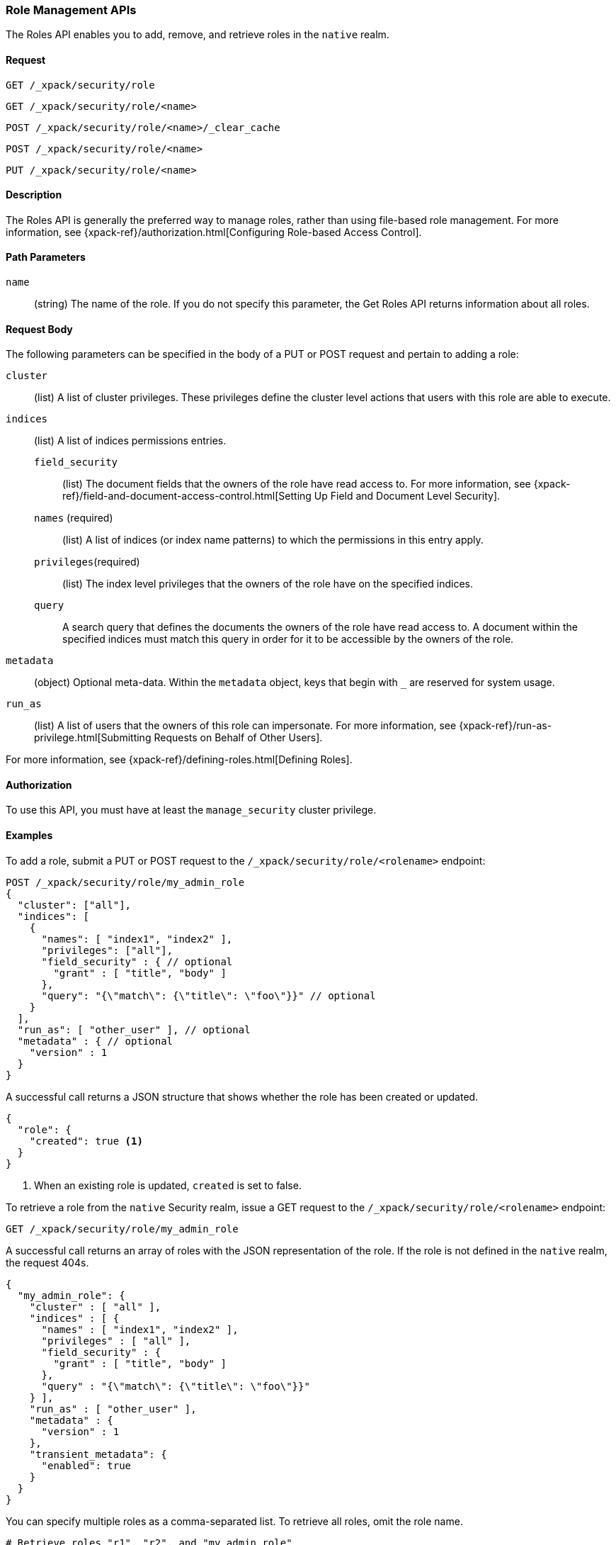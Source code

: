 [role="xpack"]
[[security-api-roles]]
=== Role Management APIs

The Roles API enables you to add, remove, and retrieve roles in the `native`
realm.

==== Request

`GET /_xpack/security/role` +

`GET /_xpack/security/role/<name>` +

`POST /_xpack/security/role/<name>/_clear_cache` +

`POST /_xpack/security/role/<name>` +

`PUT /_xpack/security/role/<name>`


==== Description

The Roles API is generally the preferred way to manage roles, rather than using
file-based role management. For more information, see
{xpack-ref}/authorization.html[Configuring Role-based Access Control].


==== Path Parameters

`name`::
  (string) The name of the role. If you do not specify this parameter, the
  Get Roles API returns information about all roles.


==== Request Body

The following parameters can be specified in the body of a PUT or POST request
and pertain to adding a role:

`cluster`:: (list) A list of cluster privileges. These privileges define the
cluster level actions that users with this role are able to execute.

`indices`:: (list) A list of indices permissions entries.
`field_security`::: (list) The document fields that the owners of the role have
read access to. For more information, see
{xpack-ref}/field-and-document-access-control.html[Setting Up Field and Document Level Security].
`names` (required)::: (list) A list of indices (or index name patterns) to which the
permissions in this entry apply.
`privileges`(required)::: (list) The index level privileges that the owners of the role
have on the specified indices.
`query`::: A search query that defines the documents the owners of the role have
read access to. A document within the specified indices must match this query in
order for it to be accessible by the owners of the role.

`metadata`:: (object) Optional meta-data. Within the `metadata` object, keys
that begin with `_` are reserved for system usage.

`run_as`:: (list) A list of users that the owners of this role can impersonate.
For more information, see
{xpack-ref}/run-as-privilege.html[Submitting Requests on Behalf of Other Users].

For more information, see {xpack-ref}/defining-roles.html[Defining Roles].


==== Authorization

To use this API, you must have at least the `manage_security` cluster
privilege.


==== Examples

[[security-api-put-role]]
To add a role, submit a PUT or POST request to the `/_xpack/security/role/<rolename>`
endpoint:

[source,js]
--------------------------------------------------
POST /_xpack/security/role/my_admin_role
{
  "cluster": ["all"],
  "indices": [
    {
      "names": [ "index1", "index2" ],
      "privileges": ["all"],
      "field_security" : { // optional
        "grant" : [ "title", "body" ]
      },
      "query": "{\"match\": {\"title\": \"foo\"}}" // optional
    }
  ],
  "run_as": [ "other_user" ], // optional
  "metadata" : { // optional
    "version" : 1
  }
}
--------------------------------------------------
// CONSOLE

A successful call returns a JSON structure that shows whether the role has been
created or updated.

[source,js]
--------------------------------------------------
{
  "role": {
    "created": true <1>
  }
}
--------------------------------------------------
// TESTRESPONSE
<1> When an existing role is updated, `created` is set to false.

[[security-api-get-role]]
To retrieve a role from the `native` Security realm, issue a GET request to the
`/_xpack/security/role/<rolename>` endpoint:

[source,js]
--------------------------------------------------
GET /_xpack/security/role/my_admin_role
--------------------------------------------------
// CONSOLE
// TEST[continued]

A successful call returns an array of roles with the JSON representation of the
role. If the role is not defined in the `native` realm, the request 404s.

[source,js]
--------------------------------------------------
{
  "my_admin_role": {
    "cluster" : [ "all" ],
    "indices" : [ {
      "names" : [ "index1", "index2" ],
      "privileges" : [ "all" ],
      "field_security" : {
        "grant" : [ "title", "body" ]
      },
      "query" : "{\"match\": {\"title\": \"foo\"}}"
    } ],
    "run_as" : [ "other_user" ],
    "metadata" : {
      "version" : 1
    },
    "transient_metadata": {
      "enabled": true
    }
  }
}
--------------------------------------------------
// TESTRESPONSE

You can specify multiple roles as a comma-separated list. To retrieve all roles,
omit the role name.

[source,js]
--------------------------------------------------
# Retrieve roles "r1", "r2", and "my_admin_role"
GET /_xpack/security/role/r1,r2,my_admin_role

# Retrieve all roles
GET /_xpack/security/role
--------------------------------------------------
// CONSOLE
// TEST[continued]

NOTE: If single role is requested, that role is returned as the response. When 
requesting multiple roles, an object is returned holding the found roles, each 
keyed by the relevant role name.

[[security-api-delete-role]]
To delete a role, submit a DELETE request to the `/_xpack/security/role/<rolename>`
endpoint:

[source,js]
--------------------------------------------------
DELETE /_xpack/security/role/my_admin_role
--------------------------------------------------
// CONSOLE
// TEST[continued]

If the role is successfully deleted, the request returns `{"found": true}`.
Otherwise, `found` is set to false.

[source,js]
--------------------------------------------------
{
  "found" : true
}
--------------------------------------------------
// TESTRESPONSE

[[security-api-clear-role-cache]]
The Clear Roles Cache API evicts roles from the native role cache. To clear the
cache for a role, submit a POST request `/_xpack/security/role/<rolename>/_clear_cache`
endpoint:

[source,js]
--------------------------------------------------
POST /_xpack/security/role/my_admin_role/_clear_cache
--------------------------------------------------
// CONSOLE
